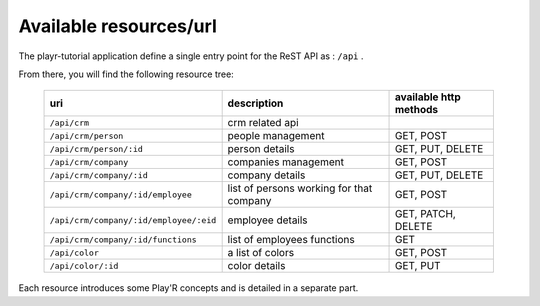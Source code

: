 Available resources/url
=======================

The playr-tutorial application define a single entry point for the ReST API as : ``/api`` .

From there, you will find the following resource tree:
 
 +----------------------------------------+------------------------------------------+-------------------------+
 | uri                                    | description                              | available http methods  |
 +========================================+==========================================+=========================+
 | ``/api/crm``                           | crm related api                          |                         |
 +----------------------------------------+------------------------------------------+-------------------------+
 | ``/api/crm/person``                    | people management                        | GET, POST               |
 +----------------------------------------+------------------------------------------+-------------------------+
 | ``/api/crm/person/:id``                | person details                           | GET, PUT, DELETE        |
 +----------------------------------------+------------------------------------------+-------------------------+
 | ``/api/crm/company``                   | companies management                     | GET, POST               |
 +----------------------------------------+------------------------------------------+-------------------------+
 | ``/api/crm/company/:id``               | company details                          | GET, PUT, DELETE        |
 +----------------------------------------+------------------------------------------+-------------------------+
 | ``/api/crm/company/:id/employee``      | list of persons working for that company | GET, POST               |
 +----------------------------------------+------------------------------------------+-------------------------+
 | ``/api/crm/company/:id/employee/:eid`` | employee details                         | GET, PATCH, DELETE      |
 +----------------------------------------+------------------------------------------+-------------------------+
 | ``/api/crm/company/:id/functions``     | list of employees functions              | GET                     |
 +----------------------------------------+------------------------------------------+-------------------------+
 | ``/api/color``                         | a list of colors                         | GET, POST               |
 +----------------------------------------+------------------------------------------+-------------------------+
 | ``/api/color/:id``                     | color details                            | GET, PUT                |
 +----------------------------------------+------------------------------------------+-------------------------+

Each resource introduces some Play'R concepts and is detailed in a separate part.


